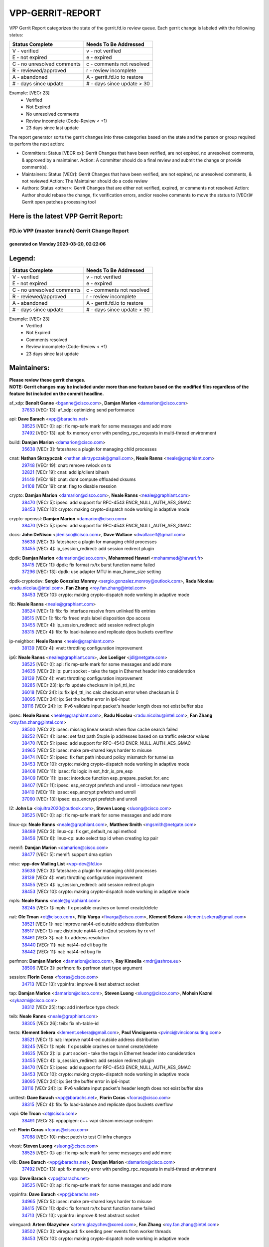 #################
VPP-GERRIT-REPORT
#################

VPP Gerrit Report categorizes the state of the gerrit.fd.io review queue.  Each gerrit change is labeled with the following status:

========================== ===========================
Status Complete            Needs To Be Addressed
========================== ===========================
V - verified               v - not verified
E - not expired            e - expired
C - no unresolved comments c - comments not resolved
R - reviewed/approved      r - review incomplete
A - abandoned              A - gerrit.fd.io to restore
# - days since update      # - days since update > 30
========================== ===========================

Example: [VECr 23]
    - Verified
    - Not Expired
    - No unresolved comments
    - Review incomplete (Code-Review < +1)
    - 23 days since last update

The report generator sorts the gerrit changes into three categories based on the state and the person or group required to perform the next action:

- Committers:
  Status [VECR xx]: Gerrit Changes that have been verified, are not expired, no unresolved comments, & approved by a maintainer.
  Action: A committer should do a final review and submit the change or provide comment(s).

- Maintainers:
  Status [VECr]: Gerrit Changes that have been verified, are not expired, no unresolved comments, & not reviewed
  Action: The Maintainer should do a code review

- Authors:
  Status <other>: Gerrit Changes that are either not verified, expired, or comments not resolved
  Action: Author should rebase the change, fix verification errors, and/or resolve comments to move the status to [VECr]# Gerrit open patches processing tool

Here is the latest VPP Gerrit Report:
-------------------------------------

==============================================
FD.io VPP (master branch) Gerrit Change Report
==============================================
--------------------------------------------
generated on Monday 2023-03-20, 02:22:06
--------------------------------------------


Legend:
-------
========================== ===========================
Status Complete            Needs To Be Addressed
========================== ===========================
V - verified               v - not verified
E - not expired            e - expired
C - no unresolved comments c - comments not resolved
R - reviewed/approved      r - review incomplete
A - abandoned              A - gerrit.fd.io to restore
# - days since update      # - days since update > 30
========================== ===========================

Example: [VECr 23]
    - Verified
    - Not Expired
    - Comments resolved
    - Review incomplete (Code-Review < +1)
    - 23 days since last update


Maintainers:
------------
| **Please review these gerrit changes.**

| **NOTE: Gerrit changes may be included under more than one feature based on the modified files regardless of the feature list included on the commit headline.**

af_xdp: **Benoît Ganne** <bganne@cisco.com>, **Damjan Marion** <damarion@cisco.com>
  | `37653 <https:////gerrit.fd.io/r/c/vpp/+/37653>`_ [VECr 13]: af_xdp: optimizing send performance

api: **Dave Barach** <vpp@barachs.net>
  | `38525 <https:////gerrit.fd.io/r/c/vpp/+/38525>`_ [VECr 0]: api: fix mp-safe mark for some messages and add more
  | `37492 <https:////gerrit.fd.io/r/c/vpp/+/37492>`_ [VECr 13]: api: fix memory error with pending_rpc_requests in multi-thread environment

build: **Damjan Marion** <damarion@cisco.com>
  | `35638 <https:////gerrit.fd.io/r/c/vpp/+/35638>`_ [VECr 3]: fateshare: a plugin for managing child processes

cnat: **Nathan Skrzypczak** <nathan.skrzypczak@gmail.com>, **Neale Ranns** <neale@graphiant.com>
  | `29748 <https:////gerrit.fd.io/r/c/vpp/+/29748>`_ [VECr 19]: cnat: remove rwlock on ts
  | `32821 <https:////gerrit.fd.io/r/c/vpp/+/32821>`_ [VECr 19]: cnat: add ip/client bihash
  | `31449 <https:////gerrit.fd.io/r/c/vpp/+/31449>`_ [VECr 19]: cnat: dont compute offloaded cksums
  | `34108 <https:////gerrit.fd.io/r/c/vpp/+/34108>`_ [VECr 19]: cnat: flag to disable rsession

crypto: **Damjan Marion** <damarion@cisco.com>, **Neale Ranns** <neale@graphiant.com>
  | `38470 <https:////gerrit.fd.io/r/c/vpp/+/38470>`_ [VECr 5]: ipsec: add support for RFC-4543 ENCR_NULL_AUTH_AES_GMAC
  | `38453 <https:////gerrit.fd.io/r/c/vpp/+/38453>`_ [VECr 10]: crypto: making crypto-dispatch node working in adaptive mode

crypto-openssl: **Damjan Marion** <damarion@cisco.com>
  | `38470 <https:////gerrit.fd.io/r/c/vpp/+/38470>`_ [VECr 5]: ipsec: add support for RFC-4543 ENCR_NULL_AUTH_AES_GMAC

docs: **John DeNisco** <jdenisco@cisco.com>, **Dave Wallace** <dwallacelf@gmail.com>
  | `35638 <https:////gerrit.fd.io/r/c/vpp/+/35638>`_ [VECr 3]: fateshare: a plugin for managing child processes
  | `33455 <https:////gerrit.fd.io/r/c/vpp/+/33455>`_ [VECr 4]: ip_session_redirect: add session redirect plugin

dpdk: **Damjan Marion** <damarion@cisco.com>, **Mohammed Hawari** <mohammed@hawari.fr>
  | `38415 <https:////gerrit.fd.io/r/c/vpp/+/38415>`_ [VECr 11]: dpdk: fix format rx/tx burst function name failed
  | `37296 <https:////gerrit.fd.io/r/c/vpp/+/37296>`_ [VECr 13]: dpdk: use adapter MTU in max_frame_size setting

dpdk-cryptodev: **Sergio Gonzalez Monroy** <sergio.gonzalez.monroy@outlook.com>, **Radu Nicolau** <radu.nicolau@intel.com>, **Fan Zhang** <roy.fan.zhang@intel.com>
  | `38453 <https:////gerrit.fd.io/r/c/vpp/+/38453>`_ [VECr 10]: crypto: making crypto-dispatch node working in adaptive mode

fib: **Neale Ranns** <neale@graphiant.com>
  | `38524 <https:////gerrit.fd.io/r/c/vpp/+/38524>`_ [VECr 1]: fib: fix interface resolve from unlinked fib entries
  | `38515 <https:////gerrit.fd.io/r/c/vpp/+/38515>`_ [VECr 1]: fib: fix freed mpls label disposition dpo access
  | `33455 <https:////gerrit.fd.io/r/c/vpp/+/33455>`_ [VECr 4]: ip_session_redirect: add session redirect plugin
  | `38315 <https:////gerrit.fd.io/r/c/vpp/+/38315>`_ [VECr 4]: fib: fix load-balance and replicate dpos buckets overflow

ip-neighbor: **Neale Ranns** <neale@graphiant.com>
  | `38139 <https:////gerrit.fd.io/r/c/vpp/+/38139>`_ [VECr 4]: vnet: throttling configuration improvement

ip6: **Neale Ranns** <neale@graphiant.com>, **Jon Loeliger** <jdl@netgate.com>
  | `38525 <https:////gerrit.fd.io/r/c/vpp/+/38525>`_ [VECr 0]: api: fix mp-safe mark for some messages and add more
  | `34635 <https:////gerrit.fd.io/r/c/vpp/+/34635>`_ [VECr 2]: ip: punt socket - take the tags in Ethernet header into consideration
  | `38139 <https:////gerrit.fd.io/r/c/vpp/+/38139>`_ [VECr 4]: vnet: throttling configuration improvement
  | `38285 <https:////gerrit.fd.io/r/c/vpp/+/38285>`_ [VECr 23]: ip: fix update checksum in ip4_ttl_inc
  | `36018 <https:////gerrit.fd.io/r/c/vpp/+/36018>`_ [VECr 24]: ip: fix ip4_ttl_inc calc checksum error when checksum is 0
  | `38095 <https:////gerrit.fd.io/r/c/vpp/+/38095>`_ [VECr 24]: ip: Set the buffer error in ip6-input
  | `38116 <https:////gerrit.fd.io/r/c/vpp/+/38116>`_ [VECr 24]: ip: IPv6 validate input packet's header length does not exist buffer size

ipsec: **Neale Ranns** <neale@graphiant.com>, **Radu Nicolau** <radu.nicolau@intel.com>, **Fan Zhang** <roy.fan.zhang@intel.com>
  | `38500 <https:////gerrit.fd.io/r/c/vpp/+/38500>`_ [VECr 2]: ipsec: missing linear search when flow cache search failed
  | `38252 <https:////gerrit.fd.io/r/c/vpp/+/38252>`_ [VECr 4]: ipsec: set fast path 5tuple ip addresses based on sa traffic selector values
  | `38470 <https:////gerrit.fd.io/r/c/vpp/+/38470>`_ [VECr 5]: ipsec: add support for RFC-4543 ENCR_NULL_AUTH_AES_GMAC
  | `34965 <https:////gerrit.fd.io/r/c/vpp/+/34965>`_ [VECr 5]: ipsec: make pre-shared keys harder to misuse
  | `38474 <https:////gerrit.fd.io/r/c/vpp/+/38474>`_ [VECr 5]: ipsec: fix fast path inbound policy mismatch for tunnel sa
  | `38453 <https:////gerrit.fd.io/r/c/vpp/+/38453>`_ [VECr 10]: crypto: making crypto-dispatch node working in adaptive mode
  | `38408 <https:////gerrit.fd.io/r/c/vpp/+/38408>`_ [VECr 11]: ipsec: fix logic in ext_hdr_is_pre_esp
  | `38409 <https:////gerrit.fd.io/r/c/vpp/+/38409>`_ [VECr 11]: ipsec: intorduce function esp_prepare_packet_for_enc
  | `38407 <https:////gerrit.fd.io/r/c/vpp/+/38407>`_ [VECr 11]: ipsec: esp_encrypt prefetch and unroll - introduce new types
  | `38410 <https:////gerrit.fd.io/r/c/vpp/+/38410>`_ [VECr 11]: ipsec: esp_encrypt prefetch and unroll
  | `37060 <https:////gerrit.fd.io/r/c/vpp/+/37060>`_ [VECr 13]: ipsec: esp_encrypt prefetch and unroll

l2: **John Lo** <lojultra2020@outlook.com>, **Steven Luong** <sluong@cisco.com>
  | `38525 <https:////gerrit.fd.io/r/c/vpp/+/38525>`_ [VECr 0]: api: fix mp-safe mark for some messages and add more

linux-cp: **Neale Ranns** <neale@graphiant.com>, **Matthew Smith** <mgsmith@netgate.com>
  | `38489 <https:////gerrit.fd.io/r/c/vpp/+/38489>`_ [VECr 3]: linux-cp: fix get_default_ns api method
  | `38456 <https:////gerrit.fd.io/r/c/vpp/+/38456>`_ [VECr 6]: linux-cp: auto select tap id when creating lcp pair

memif: **Damjan Marion** <damarion@cisco.com>
  | `38477 <https:////gerrit.fd.io/r/c/vpp/+/38477>`_ [VECr 5]: memif: support dma option

misc: **vpp-dev Mailing List** <vpp-dev@fd.io>
  | `35638 <https:////gerrit.fd.io/r/c/vpp/+/35638>`_ [VECr 3]: fateshare: a plugin for managing child processes
  | `38139 <https:////gerrit.fd.io/r/c/vpp/+/38139>`_ [VECr 4]: vnet: throttling configuration improvement
  | `33455 <https:////gerrit.fd.io/r/c/vpp/+/33455>`_ [VECr 4]: ip_session_redirect: add session redirect plugin
  | `38453 <https:////gerrit.fd.io/r/c/vpp/+/38453>`_ [VECr 10]: crypto: making crypto-dispatch node working in adaptive mode

mpls: **Neale Ranns** <neale@graphiant.com>
  | `38245 <https:////gerrit.fd.io/r/c/vpp/+/38245>`_ [VECr 1]: mpls: fix possible crashes on tunnel create/delete

nat: **Ole Troan** <ot@cisco.com>, **Filip Varga** <fivarga@cisco.com>, **Klement Sekera** <klement.sekera@gmail.com>
  | `38521 <https:////gerrit.fd.io/r/c/vpp/+/38521>`_ [VECr 1]: nat: improve nat44-ed outside address distribution
  | `38517 <https:////gerrit.fd.io/r/c/vpp/+/38517>`_ [VECr 1]: nat: distribute nat44-ed in2out sessions by rx vrf
  | `38461 <https:////gerrit.fd.io/r/c/vpp/+/38461>`_ [VECr 3]: nat: fix address resolution
  | `38440 <https:////gerrit.fd.io/r/c/vpp/+/38440>`_ [VECr 11]: nat: nat44-ed cli bug fix
  | `38442 <https:////gerrit.fd.io/r/c/vpp/+/38442>`_ [VECr 11]: nat: nat44-ed bug fix

perfmon: **Damjan Marion** <damarion@cisco.com>, **Ray Kinsella** <mdr@ashroe.eu>
  | `38506 <https:////gerrit.fd.io/r/c/vpp/+/38506>`_ [VECr 3]: perfmon: fix perfmon start type argument

session: **Florin Coras** <fcoras@cisco.com>
  | `34713 <https:////gerrit.fd.io/r/c/vpp/+/34713>`_ [VECr 13]: vppinfra: improve & test abstract socket

tap: **Damjan Marion** <damarion@cisco.com>, **Steven Luong** <sluong@cisco.com>, **Mohsin Kazmi** <sykazmi@cisco.com>
  | `38312 <https:////gerrit.fd.io/r/c/vpp/+/38312>`_ [VECr 25]: tap: add interface type check

teib: **Neale Ranns** <neale@graphiant.com>
  | `38305 <https:////gerrit.fd.io/r/c/vpp/+/38305>`_ [VECr 26]: teib: fix nh-table-id

tests: **Klement Sekera** <klement.sekera@gmail.com>, **Paul Vinciguerra** <pvinci@vinciconsulting.com>
  | `38521 <https:////gerrit.fd.io/r/c/vpp/+/38521>`_ [VECr 1]: nat: improve nat44-ed outside address distribution
  | `38245 <https:////gerrit.fd.io/r/c/vpp/+/38245>`_ [VECr 1]: mpls: fix possible crashes on tunnel create/delete
  | `34635 <https:////gerrit.fd.io/r/c/vpp/+/34635>`_ [VECr 2]: ip: punt socket - take the tags in Ethernet header into consideration
  | `33455 <https:////gerrit.fd.io/r/c/vpp/+/33455>`_ [VECr 4]: ip_session_redirect: add session redirect plugin
  | `38470 <https:////gerrit.fd.io/r/c/vpp/+/38470>`_ [VECr 5]: ipsec: add support for RFC-4543 ENCR_NULL_AUTH_AES_GMAC
  | `38453 <https:////gerrit.fd.io/r/c/vpp/+/38453>`_ [VECr 10]: crypto: making crypto-dispatch node working in adaptive mode
  | `38095 <https:////gerrit.fd.io/r/c/vpp/+/38095>`_ [VECr 24]: ip: Set the buffer error in ip6-input
  | `38116 <https:////gerrit.fd.io/r/c/vpp/+/38116>`_ [VECr 24]: ip: IPv6 validate input packet's header length does not exist buffer size

unittest: **Dave Barach** <vpp@barachs.net>, **Florin Coras** <fcoras@cisco.com>
  | `38315 <https:////gerrit.fd.io/r/c/vpp/+/38315>`_ [VECr 4]: fib: fix load-balance and replicate dpos buckets overflow

vapi: **Ole Troan** <ot@cisco.com>
  | `38491 <https:////gerrit.fd.io/r/c/vpp/+/38491>`_ [VECr 3]: vppapigen: c++ vapi stream message codegen

vcl: **Florin Coras** <fcoras@cisco.com>
  | `37088 <https:////gerrit.fd.io/r/c/vpp/+/37088>`_ [VECr 10]: misc: patch to test CI infra changes

vhost: **Steven Luong** <sluong@cisco.com>
  | `38525 <https:////gerrit.fd.io/r/c/vpp/+/38525>`_ [VECr 0]: api: fix mp-safe mark for some messages and add more

vlib: **Dave Barach** <vpp@barachs.net>, **Damjan Marion** <damarion@cisco.com>
  | `37492 <https:////gerrit.fd.io/r/c/vpp/+/37492>`_ [VECr 13]: api: fix memory error with pending_rpc_requests in multi-thread environment

vpp: **Dave Barach** <vpp@barachs.net>
  | `38525 <https:////gerrit.fd.io/r/c/vpp/+/38525>`_ [VECr 0]: api: fix mp-safe mark for some messages and add more

vppinfra: **Dave Barach** <vpp@barachs.net>
  | `34965 <https:////gerrit.fd.io/r/c/vpp/+/34965>`_ [VECr 5]: ipsec: make pre-shared keys harder to misuse
  | `38415 <https:////gerrit.fd.io/r/c/vpp/+/38415>`_ [VECr 11]: dpdk: fix format rx/tx burst function name failed
  | `34713 <https:////gerrit.fd.io/r/c/vpp/+/34713>`_ [VECr 13]: vppinfra: improve & test abstract socket

wireguard: **Artem Glazychev** <artem.glazychev@xored.com>, **Fan Zhang** <roy.fan.zhang@intel.com>
  | `38502 <https:////gerrit.fd.io/r/c/vpp/+/38502>`_ [VECr 3]: wireguard: fix sending peer events from worker threads
  | `38453 <https:////gerrit.fd.io/r/c/vpp/+/38453>`_ [VECr 10]: crypto: making crypto-dispatch node working in adaptive mode

Authors:
--------
**Please rebase and fix verification failures on these gerrit changes.**

**Alexander Skorichenko** <askorichenko@netgate.com>:

  | `38011 <https:////gerrit.fd.io/r/c/vpp/+/38011>`_ [veC 51]: wireguard: move buffer when insufficient pre_data left
  | `37656 <https:////gerrit.fd.io/r/c/vpp/+/37656>`_ [Vec 97]: arp: fix arp request for ip4-glean node

**Andrew Ying** <hi@andrewying.com>:

  | `38064 <https:////gerrit.fd.io/r/c/vpp/+/38064>`_ [VeC 51]: dpdk: fix compatibility with DPDK < 21.11

**Andrew Yourtchenko** <ayourtch@gmail.com>:

  | `32164 <https:////gerrit.fd.io/r/c/vpp/+/32164>`_ [VeC 117]: acl: change the algorithm for cleaning the sessions from purgatory

**Arthur de Kerhor** <arthurdekerhor@gmail.com>:

  | `37673 <https:////gerrit.fd.io/r/c/vpp/+/37673>`_ [VEc 4]: ipsec: add per-SA error counters
  | `32695 <https:////gerrit.fd.io/r/c/vpp/+/32695>`_ [Vec 90]: ip: add support for buffer offload metadata in ip midchain

**Damjan Marion** <dmarion@0xa5.net>:

  | `38505 <https:////gerrit.fd.io/r/c/vpp/+/38505>`_ [vEC 2]: vppinfra: move native AES-CBC and AES-GCM to vppinfra and add tests

**Daniel Beres** <daniel.beres@pantheon.tech>:

  | `38459 <https:////gerrit.fd.io/r/c/vpp/+/38459>`_ [VEc 4]: nat: fix nat44 vrf handlers

**Daniel Beres** <dberes@cisco.com>:

  | `37071 <https:////gerrit.fd.io/r/c/vpp/+/37071>`_ [VEc 13]: ebuild: adding libmemif to debian packages
  | `37953 <https:////gerrit.fd.io/r/c/vpp/+/37953>`_ [VeC 53]: libmemif: added tests

**Dastin Wilski** <dastin.wilski@gmail.com>:

  | `37836 <https:////gerrit.fd.io/r/c/vpp/+/37836>`_ [Vec 31]: dpdk-cryptodev: enq/deq scheme rework
  | `37835 <https:////gerrit.fd.io/r/c/vpp/+/37835>`_ [Vec 32]: crypto-ipsecmb: crypto_key prefetch and unrolling for aes-gcm

**Dave Wallace** <dwallacelf@gmail.com>:

  | `37420 <https:////gerrit.fd.io/r/c/vpp/+/37420>`_ [Vec 122]: tests: remove intermittent failing tests on vpp_debug image

**Dmitry Valter** <dvalter@protonmail.com>:

  | `38082 <https:////gerrit.fd.io/r/c/vpp/+/38082>`_ [VeC 47]: lb: fix flow table update vector handing with ASAN
  | `38062 <https:////gerrit.fd.io/r/c/vpp/+/38062>`_ [VeC 51]: stats: fix node name compatison

**Duncan Eastoe** <duncaneastoe+github@gmail.com>:

  | `37750 <https:////gerrit.fd.io/r/c/vpp/+/37750>`_ [VeC 101]: stats: fix memory leak in stat_segment_dump_r()

**Filip Tehlar** <ftehlar@cisco.com>:

  | `38484 <https:////gerrit.fd.io/r/c/vpp/+/38484>`_ [VEc 3]: session: add session stats

**Filip Varga** <fivarga@cisco.com>:

  | `35444 <https:////gerrit.fd.io/r/c/vpp/+/35444>`_ [veC 144]: nat: nat44-ed cleanup & improvements
  | `35966 <https:////gerrit.fd.io/r/c/vpp/+/35966>`_ [veC 144]: nat: nat44-ed update timeout api
  | `35903 <https:////gerrit.fd.io/r/c/vpp/+/35903>`_ [VeC 144]: nat: nat66 cli bug fix
  | `34929 <https:////gerrit.fd.io/r/c/vpp/+/34929>`_ [veC 144]: nat: det44 map configuration improvements
  | `36724 <https:////gerrit.fd.io/r/c/vpp/+/36724>`_ [VeC 144]: nat: fixing incosistency in use of sw_if_index
  | `36480 <https:////gerrit.fd.io/r/c/vpp/+/36480>`_ [VeC 144]: nat: nat64 fix add_del calls requirements

**Gabriel Oginski** <gabrielx.oginski@intel.com>:

  | `37764 <https:////gerrit.fd.io/r/c/vpp/+/37764>`_ [VEc 23]: wireguard: under-load state determination update

**GaoChX** <chiso.gao@gmail.com>:

  | `37010 <https:////gerrit.fd.io/r/c/vpp/+/37010>`_ [VeC 68]: interface: fix crash if vnet_hw_if_get_rx_queue return zero
  | `37153 <https:////gerrit.fd.io/r/c/vpp/+/37153>`_ [VeC 69]: nat: nat44-ed get out2in workers failed for static mapping without port

**Hedi Bouattour** <hedibouattour2010@gmail.com>:

  | `37248 <https:////gerrit.fd.io/r/c/vpp/+/37248>`_ [VeC 173]: urpf: add show urpf cli

**Huawei LI** <lihuawei_zzu@163.com>:

  | `37727 <https:////gerrit.fd.io/r/c/vpp/+/37727>`_ [Vec 95]: nat: make nat44 session limit api reinit flow_hash with new buckets.
  | `37726 <https:////gerrit.fd.io/r/c/vpp/+/37726>`_ [Vec 106]: nat: fix crash when set nat44 session limit with nonexisted vrf.
  | `37379 <https:////gerrit.fd.io/r/c/vpp/+/37379>`_ [VeC 117]: policer: fix crash when delete interface policer classify.
  | `37651 <https:////gerrit.fd.io/r/c/vpp/+/37651>`_ [VeC 117]: classify: fix classify session cli.

**Jing Peng** <jing@meter.com>:

  | `36578 <https:////gerrit.fd.io/r/c/vpp/+/36578>`_ [VeC 144]: nat: fix nat44-ed outside address selection
  | `36597 <https:////gerrit.fd.io/r/c/vpp/+/36597>`_ [VeC 144]: nat: fix nat44-ed API

**Kai Luo** <kailuo.nk@gmail.com>:

  | `37269 <https:////gerrit.fd.io/r/c/vpp/+/37269>`_ [VeC 162]: memif: fix uninitialized variable warning

**Klement Sekera** <klement.sekera@gmail.com>:

  | `38042 <https:////gerrit.fd.io/r/c/vpp/+/38042>`_ [VEc 12]: tests: enhance counter comparison error message
  | `38041 <https:////gerrit.fd.io/r/c/vpp/+/38041>`_ [VeC 52]: tests: refactor extra_vpp_punt_config

**Matz von Finckenstein** <matz.vf@gmail.com>:

  | `38091 <https:////gerrit.fd.io/r/c/vpp/+/38091>`_ [Vec 34]: stats: Updated go version URL for the install script Added log flag to pass in logging file destination as an alternate logging destination from syslog

**Maxime Peim** <mpeim@cisco.com>:

  | `37865 <https:////gerrit.fd.io/r/c/vpp/+/37865>`_ [VEc 2]: ipsec: huge anti-replay window support
  | `37941 <https:////gerrit.fd.io/r/c/vpp/+/37941>`_ [VeC 58]: classify: bypass drop filter on specific error

**Miguel Borges de Freitas** <miguel-r-freitas@alticelabs.com>:

  | `37532 <https:////gerrit.fd.io/r/c/vpp/+/37532>`_ [Vec 103]: cnat: fix cnat_translation_cli_add_del call for del with INVALID_INDEX

**Miklos Tirpak** <miklos.tirpak@gmail.com>:

  | `36021 <https:////gerrit.fd.io/r/c/vpp/+/36021>`_ [VeC 144]: nat: fix tcp session reopen in nat44-ed

**Mohammed HAWARI** <momohawari@gmail.com>:

  | `33726 <https:////gerrit.fd.io/r/c/vpp/+/33726>`_ [VeC 158]: vlib: introduce an inter worker interrupts efds

**Nathan Skrzypczak** <nathan.skrzypczak@gmail.com>:

  | `32820 <https:////gerrit.fd.io/r/c/vpp/+/32820>`_ [VeC 170]: cnat: better cnat snat-policy cli
  | `33264 <https:////gerrit.fd.io/r/c/vpp/+/33264>`_ [VeC 170]: pbl: Port based balancer

**Neale Ranns** <neale@graphiant.com>:

  | `38092 <https:////gerrit.fd.io/r/c/vpp/+/38092>`_ [VEc 12]: ip: IP address family common input node

**Ole Troan** <otroan@employees.org>:

  | `37766 <https:////gerrit.fd.io/r/c/vpp/+/37766>`_ [veC 95]: papi: vla list of fixed strings

**Ondrej Fabry** <ondrej@fabry.dev>:

  | `38498 <https:////gerrit.fd.io/r/c/vpp/+/38498>`_ [vEC 3]: Update info about GoVPP

**Sergey Matov** <sergey.matov@travelping.com>:

  | `31319 <https:////gerrit.fd.io/r/c/vpp/+/31319>`_ [VeC 144]: nat: DET: Allow unknown protocol translation

**Stanislav Zaikin** <zstaseg@gmail.com>:

  | `36110 <https:////gerrit.fd.io/r/c/vpp/+/36110>`_ [Vec 54]: virtio: allocate frame per interface

**Takeru Hayasaka** <hayatake396@gmail.com>:

  | `37939 <https:////gerrit.fd.io/r/c/vpp/+/37939>`_ [VEc 15]: ip: support flow-hash gtpv1teid
  | `37628 <https:////gerrit.fd.io/r/c/vpp/+/37628>`_ [VeC 35]: srv6-mobile: Implement SRv6 mobile API funcs

**Ted Chen** <znscnchen@gmail.com>:

  | `37162 <https:////gerrit.fd.io/r/c/vpp/+/37162>`_ [VeC 144]: nat: fix the wrong unformat type
  | `36790 <https:////gerrit.fd.io/r/c/vpp/+/36790>`_ [VeC 171]: map: lpm 128 lookup error.

**Tianyu Li** <tianyu.li@arm.com>:

  | `37530 <https:////gerrit.fd.io/r/c/vpp/+/37530>`_ [vec 142]: dpdk: fix interface name w/ the same PCI bus/slot/function

**Ting Xu** <ting.xu@intel.com>:

  | `38499 <https:////gerrit.fd.io/r/c/vpp/+/38499>`_ [VEc 0]: packetforge: add option to show spec and mask only

**Vladimir Bernolak** <vladimir.bernolak@pantheon.tech>:

  | `36723 <https:////gerrit.fd.io/r/c/vpp/+/36723>`_ [VeC 144]: nat: det44 map configuration improvements + tests

**Vladislav Grishenko** <themiron@mail.ru>:

  | `38514 <https:////gerrit.fd.io/r/c/vpp/+/38514>`_ [VEc 0]: udp: fix udp_local length errors accounting
  | `37241 <https:////gerrit.fd.io/r/c/vpp/+/37241>`_ [VeC 111]: nat: fix nat44_ed set_session_limit crash
  | `37263 <https:////gerrit.fd.io/r/c/vpp/+/37263>`_ [VeC 144]: nat: add nat44-ed session filtering by fib table
  | `37264 <https:////gerrit.fd.io/r/c/vpp/+/37264>`_ [VeC 144]: nat: fix nat44-ed outside address distribution
  | `35726 <https:////gerrit.fd.io/r/c/vpp/+/35726>`_ [VeC 178]: papi: fix socket api max message id calculation

**Vratko Polak** <vrpolak@cisco.com>:

  | `22575 <https:////gerrit.fd.io/r/c/vpp/+/22575>`_ [Vec 62]: api: fix vl_socket_write_ready

**Xiaoming Jiang** <jiangxiaoming@outlook.com>:

  | `38336 <https:////gerrit.fd.io/r/c/vpp/+/38336>`_ [VEc 23]: ip: IPv4 Fragmentation - fix fragment id alloc not multi-thread safe
  | `38214 <https:////gerrit.fd.io/r/c/vpp/+/38214>`_ [VeC 37]: misc: fix feature dispatch possible crashed when feature config changed by user
  | `37820 <https:////gerrit.fd.io/r/c/vpp/+/37820>`_ [Vec 60]: api: fix api msg thread safe setting not work
  | `37681 <https:////gerrit.fd.io/r/c/vpp/+/37681>`_ [Vec 113]: udp: hand off packet to right session thread
  | `36704 <https:////gerrit.fd.io/r/c/vpp/+/36704>`_ [VeC 144]: nat: auto forward inbound packet for local server session app with snat
  | `37376 <https:////gerrit.fd.io/r/c/vpp/+/37376>`_ [VeC 161]: vlib: unix cli - fix input's buffer may be freed when using
  | `37375 <https:////gerrit.fd.io/r/c/vpp/+/37375>`_ [VeC 162]: ipsec: fix ipsec linked key not freed when sa deleted

**Xinyao Cai** <xinyao.cai@intel.com>:

  | `37840 <https:////gerrit.fd.io/r/c/vpp/+/37840>`_ [vEc 2]: dpdk: bump to dpdk 22.11
  | `38304 <https:////gerrit.fd.io/r/c/vpp/+/38304>`_ [VEc 10]: interface dpdk avf: introducing setting RSS hash key feature

**Yulong Pei** <yulong.pei@intel.com>:

  | `38135 <https:////gerrit.fd.io/r/c/vpp/+/38135>`_ [VEc 5]: af_xdp: change default queue size as kernel xsk default

**hui zhang** <zhanghui1715@gmail.com>:

  | `38451 <https:////gerrit.fd.io/r/c/vpp/+/38451>`_ [vEC 11]: vrrp: dump vrrp vr peer Type: fix

**jinshaohui** <jinsh11@chinatelecom.cn>:

  | `38400 <https:////gerrit.fd.io/r/c/vpp/+/38400>`_ [vEC 12]: vlib:process node scheduling use timing_wheel have problem.
  | `30929 <https:////gerrit.fd.io/r/c/vpp/+/30929>`_ [Vec 124]: vppinfra: fix memory issue in mhash
  | `37297 <https:////gerrit.fd.io/r/c/vpp/+/37297>`_ [Vec 127]: ping: fix ping ipv6 address set packet size greater than  mtu,packet drop

**mahdi varasteh** <mahdy.varasteh@gmail.com>:

  | `36726 <https:////gerrit.fd.io/r/c/vpp/+/36726>`_ [veC 112]: nat: add local addresses correctly in nat lb static mapping
  | `37566 <https:////gerrit.fd.io/r/c/vpp/+/37566>`_ [veC 132]: policer: add policer classify to output path

**steven luong** <sluong@cisco.com>:

  | `37105 <https:////gerrit.fd.io/r/c/vpp/+/37105>`_ [VeC 158]: vppinfra: add time error counters to stats segment

**vinay tripathi** <vinayx.tripathi@intel.com>:

  | `38497 <https:////gerrit.fd.io/r/c/vpp/+/38497>`_ [vEC 3]: crypto:  0UDP packet dropped when ipsec policy configured

Legend:
-------
========================== ===========================
Status Complete            Needs To Be Addressed
========================== ===========================
V - verified               v - not verified
E - not expired            e - expired
C - no unresolved comments c - comments not resolved
R - reviewed/approved      r - review incomplete
A - abandoned              A - gerrit.fd.io to restore
# - days since update      # - days since update > 30
========================== ===========================

Example: [VECr 23]
    - Verified
    - Not Expired
    - Comments resolved
    - Review incomplete (Code-Review < +1)
    - 23 days since last update


Statistics:
-----------
================ ===
Patches assigned
================ ===
authors          80
maintainers      47
committers       0
abandoned        0
================ ===

